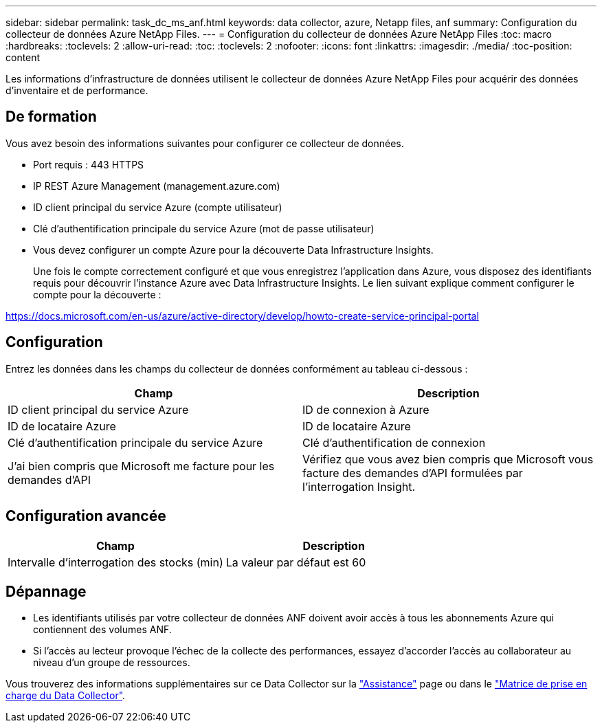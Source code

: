 ---
sidebar: sidebar 
permalink: task_dc_ms_anf.html 
keywords: data collector, azure, Netapp files, anf 
summary: Configuration du collecteur de données Azure NetApp Files. 
---
= Configuration du collecteur de données Azure NetApp Files
:toc: macro
:hardbreaks:
:toclevels: 2
:allow-uri-read: 
:toc: 
:toclevels: 2
:nofooter: 
:icons: font
:linkattrs: 
:imagesdir: ./media/
:toc-position: content


[role="lead"]
Les informations d'infrastructure de données utilisent le collecteur de données Azure NetApp Files pour acquérir des données d'inventaire et de performance.



== De formation

Vous avez besoin des informations suivantes pour configurer ce collecteur de données.

* Port requis : 443 HTTPS
* IP REST Azure Management (management.azure.com)
* ID client principal du service Azure (compte utilisateur)
* Clé d'authentification principale du service Azure (mot de passe utilisateur)
* Vous devez configurer un compte Azure pour la découverte Data Infrastructure Insights.
+
Une fois le compte correctement configuré et que vous enregistrez l'application dans Azure, vous disposez des identifiants requis pour découvrir l'instance Azure avec Data Infrastructure Insights. Le lien suivant explique comment configurer le compte pour la découverte :



https://docs.microsoft.com/en-us/azure/active-directory/develop/howto-create-service-principal-portal[]



== Configuration

Entrez les données dans les champs du collecteur de données conformément au tableau ci-dessous :

[cols="2*"]
|===
| Champ | Description 


| ID client principal du service Azure | ID de connexion à Azure 


| ID de locataire Azure | ID de locataire Azure 


| Clé d'authentification principale du service Azure | Clé d'authentification de connexion 


| J'ai bien compris que Microsoft me facture pour les demandes d'API | Vérifiez que vous avez bien compris que Microsoft vous facture des demandes d'API formulées par l'interrogation Insight. 
|===


== Configuration avancée

[cols="2*"]
|===
| Champ | Description 


| Intervalle d'interrogation des stocks (min) | La valeur par défaut est 60 
|===


== Dépannage

* Les identifiants utilisés par votre collecteur de données ANF doivent avoir accès à tous les abonnements Azure qui contiennent des volumes ANF.
* Si l'accès au lecteur provoque l'échec de la collecte des performances, essayez d'accorder l'accès au collaborateur au niveau d'un groupe de ressources.


Vous trouverez des informations supplémentaires sur ce Data Collector sur la link:concept_requesting_support.html["Assistance"] page ou dans le link:reference_data_collector_support_matrix.html["Matrice de prise en charge du Data Collector"].

